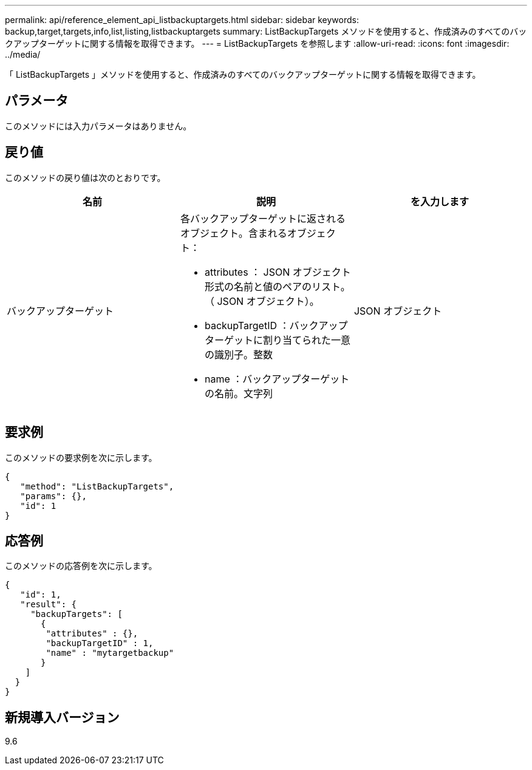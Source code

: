 ---
permalink: api/reference_element_api_listbackuptargets.html 
sidebar: sidebar 
keywords: backup,target,targets,info,list,listing,listbackuptargets 
summary: ListBackupTargets メソッドを使用すると、作成済みのすべてのバックアップターゲットに関する情報を取得できます。 
---
= ListBackupTargets を参照します
:allow-uri-read: 
:icons: font
:imagesdir: ../media/


[role="lead"]
「 ListBackupTargets 」メソッドを使用すると、作成済みのすべてのバックアップターゲットに関する情報を取得できます。



== パラメータ

このメソッドには入力パラメータはありません。



== 戻り値

このメソッドの戻り値は次のとおりです。

|===
| 名前 | 説明 | を入力します 


 a| 
バックアップターゲット
 a| 
各バックアップターゲットに返されるオブジェクト。含まれるオブジェクト：

* attributes ： JSON オブジェクト形式の名前と値のペアのリスト。（ JSON オブジェクト）。
* backupTargetID ：バックアップターゲットに割り当てられた一意の識別子。整数
* name ：バックアップターゲットの名前。文字列

 a| 
JSON オブジェクト

|===


== 要求例

このメソッドの要求例を次に示します。

[listing]
----
{
   "method": "ListBackupTargets",
   "params": {},
   "id": 1
}
----


== 応答例

このメソッドの応答例を次に示します。

[listing]
----
{
   "id": 1,
   "result": {
     "backupTargets": [
       {
        "attributes" : {},
        "backupTargetID" : 1,
        "name" : "mytargetbackup"
       }
    ]
  }
}
----


== 新規導入バージョン

9.6
